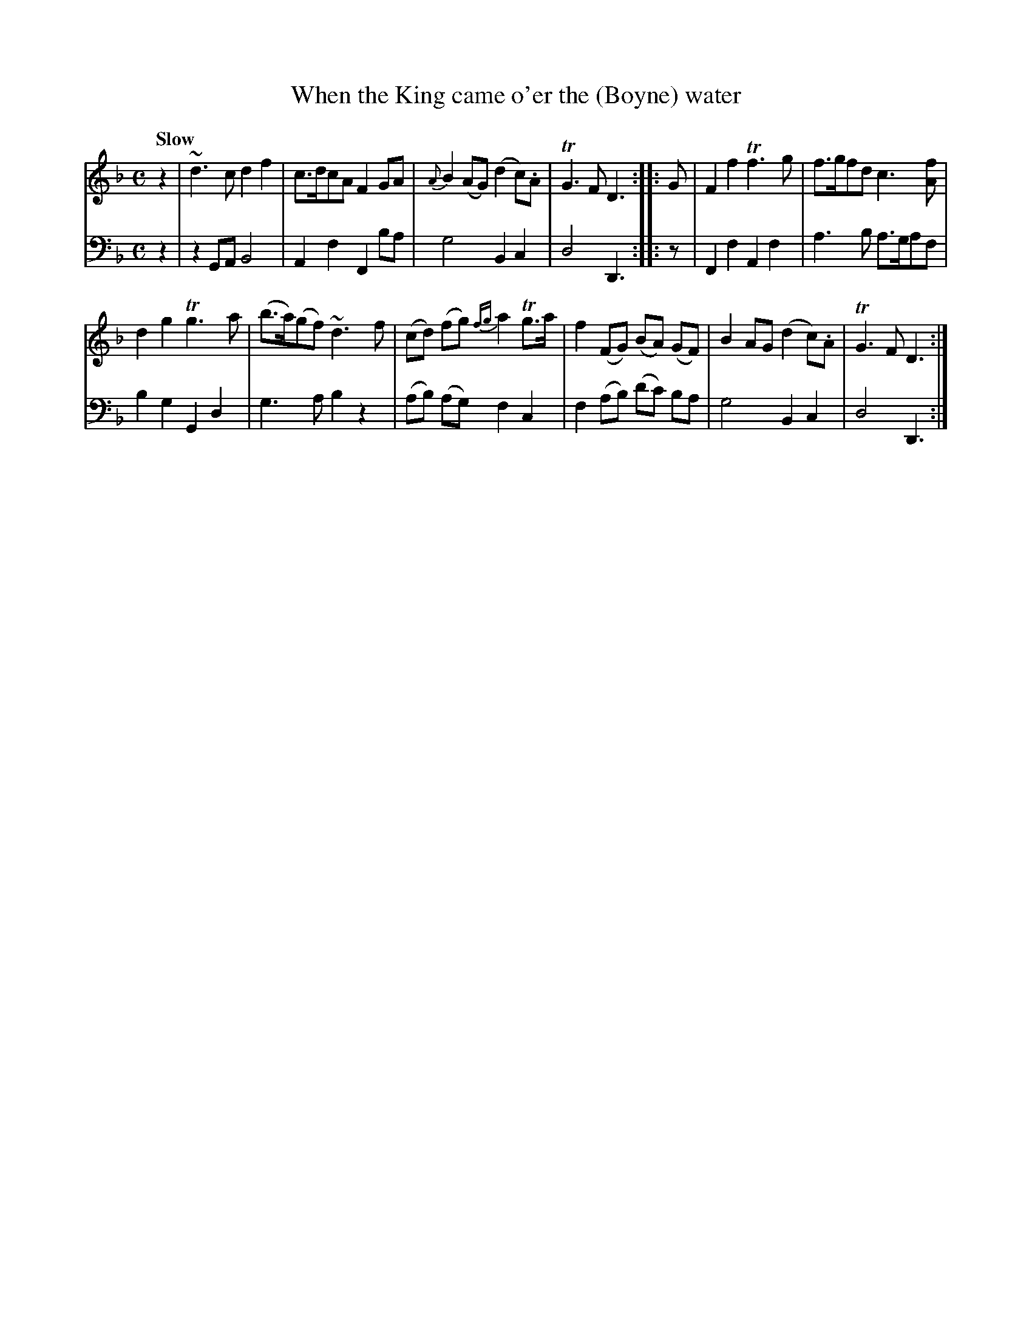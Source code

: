 X: 3052
T: When the King came o'er the (Boyne) water
%R: march
B: Niel Gow & Sons "Complete Repository" v.3 p.5 #2
Z: 2021 John Chambers <jc:trillian.mit.edu>
M: C
L: 1/8
Q: "Slow"
K: Dm
% - - - - - - - - - -
V: 1 staves=2
z2 | ~d3c d2f2 | c>dcA F2GA | {A}B2(AG) (d2c).A | TG3F D3 :: G | F2f2 Tf3g | f>gfd c3[fA] |
d2g2 Tg3a | (b>a)(gf) ~d3f | (cd) (fg) {fg}a2Tg>a | f2(FG) (BA) (GF) | B2AG (d2c).A | TG3F D3 :|
% - - - - - - - - - -
V: 2 clef=bass middle=d
z2 | z2GA B4 | A2f2 F2ba | g4 B2c2 | d4 D3 :: z | F2f2 A2f2 | a3b a>gaf |
b2g2 G2d2 | g3a b2z2 | (ab) (ag) f2c2 | f2(ab) (d'c') ba | g4 B2c2 | d4 D3 :|
